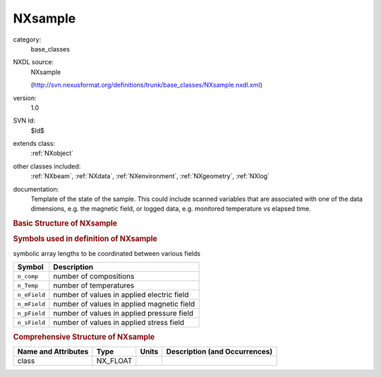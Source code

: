 ..  _NXsample:

########
NXsample
########

.. index::  ! . NXDL base_classes; NXsample

category:
    base_classes

NXDL source:
    NXsample
    
    (http://svn.nexusformat.org/definitions/trunk/base_classes/NXsample.nxdl.xml)

version:
    1.0

SVN Id:
    $Id$

extends class:
    :ref:`NXobject`

other classes included:
    :ref:`NXbeam`, :ref:`NXdata`, :ref:`NXenvironment`, :ref:`NXgeometry`, :ref:`NXlog`

documentation:
    Template of the state of the sample. This could include scanned variables that
    are associated with one of the data dimensions, e.g. the magnetic field, or
    logged data, e.g. monitored temperature vs elapsed time.
    


.. rubric:: Basic Structure of **NXsample**

.. code-block:: text
    :linenos:
    
    NXsample (base class, version 1.0)
      changer_position:NX_INT
      chemical_formula:NX_CHAR
      component:NX_CHAR
      concentration:NX_FLOAT[n_comp]
      density:NX_FLOAT[n_comp]
      description:NX_CHAR
      distance:NX_FLOAT
      electric_field:NX_FLOAT[n_eField]
        @direction
      external_DAC:NX_FLOAT
      magnetic_field:NX_FLOAT[n_mField]
        @direction
      mass:NX_FLOAT[n_comp]
      name:NX_CHAR
      orientation_matrix:NX_FLOAT[n_comp,3,3]
      path_length:NX_FLOAT
      path_length_window:NX_FLOAT
      preparation_date:NX_DATE_TIME
      pressure:NX_FLOAT[n_pField]
      relative_molecular_mass:NX_FLOAT[n_comp]
      rotation_angle:NX_FLOAT
      sample_component:NX_CHAR
      sample_orientation:NX_FLOAT[3]
      scattering_length_density:NX_FLOAT[n_comp]
      short_title:NX_CHAR
      situation:NX_CHAR
      stress_field:NX_FLOAT[n_sField]
        @direction
      temperature:NX_FLOAT[n_Temp]
      thickness:NX_FLOAT
      type:NX_CHAR
      unit_cell:NX_FLOAT[n_comp,6]
      unit_cell_class:NX_CHAR
      unit_cell_group:NX_CHAR
      unit_cell_volume:NX_FLOAT[n_comp]
      volume_fraction:NX_FLOAT[n_comp]
      x_translation:NX_FLOAT
      NXbeam
      transmission:NXdata
      temperature_env:NXenvironment
      magnetic_field_env:NXenvironment
      geometry:NXgeometry
      temperature_log:NXlog
      magnetic_field_log:NXlog
      external_ADC:NXlog
    

.. rubric:: Symbols used in definition of **NXsample**

symbolic array lengths to be coordinated between various fields

+--------------+--------------------------------------------+
| Symbol       | Description                                |
+==============+============================================+
| ``n_comp``   | number of compositions                     |
+--------------+--------------------------------------------+
| ``n_Temp``   | number of temperatures                     |
+--------------+--------------------------------------------+
| ``n_eField`` | number of values in applied electric field |
+--------------+--------------------------------------------+
| ``n_mField`` | number of values in applied magnetic field |
+--------------+--------------------------------------------+
| ``n_pField`` | number of values in applied pressure field |
+--------------+--------------------------------------------+
| ``n_sField`` | number of values in applied stress field   |
+--------------+--------------------------------------------+




.. rubric:: Comprehensive Structure of **NXsample**

+---------------------+----------+-------+-------------------------------+
| Name and Attributes | Type     | Units | Description (and Occurrences) |
+=====================+==========+=======+===============================+
| class               | NX_FLOAT | ..    | ..                            |
+---------------------+----------+-------+-------------------------------+

